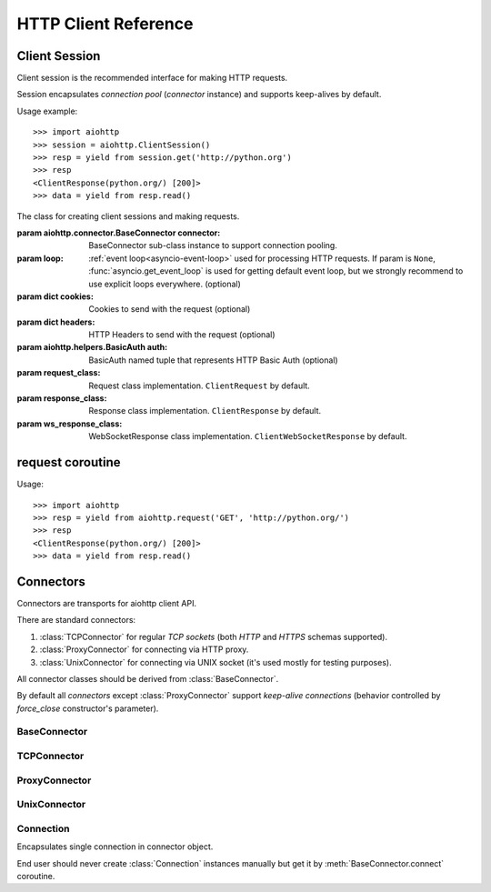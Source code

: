 .. _aiohttp-client-reference:

HTTP Client Reference
=====================

.. highlight:: python

.. module:: aiohttp.client



Client Session
--------------

Client session is the recommended interface for making HTTP requests.

Session encapsulates *connection pool* (*connector* instance) and
supports keep-alives by default.

Usage example::

     >>> import aiohttp
     >>> session = aiohttp.ClientSession()
     >>> resp = yield from session.get('http://python.org')
     >>> resp
     <ClientResponse(python.org/) [200]>
     >>> data = yield from resp.read()

.. versionadded:: 0.15.2


.. class:: ClientSession(*, connector=None, loop=None, cookies=None,\
                         headers=None, auth=None, request_class=ClientRequest,\
                         response_class=ClientResponse, ws_response_class=ClientWebSocketResponse)

   The class for creating client sessions and making requests.

   :param aiohttp.connector.BaseConnector connector: BaseConnector
      sub-class instance to support connection pooling.


   :param loop: :ref:`event loop<asyncio-event-loop>`
      used for processing HTTP requests.
      If param is ``None``, :func:`asyncio.get_event_loop`
      is used for getting default event loop, but we strongly
      recommend to use explicit loops everywhere.
      (optional)

   :param dict cookies: Cookies to send with the request (optional)

   :param dict headers: HTTP Headers to send with
                        the request (optional)

   :param aiohttp.helpers.BasicAuth auth: BasicAuth named tuple that represents
                                          HTTP Basic Auth (optional)

   :param request_class: Request class implementation. ``ClientRequest`` by
                         default.

   :param response_class: Response class implementation. ``ClientResponse`` by
                          default.

   :param ws_response_class: WebSocketResponse class implementation.
                             ``ClientWebSocketResponse`` by default.

                             .. versionadded:: 0.16

   .. versionchanged:: 0.16
      *request_class* default changed from ``None`` to ``ClientRequest``

   .. versionchanged:: 0.16
      *response_class* default changed from ``None`` to ``ClientResponse``

   .. attribute:: closed

      ``True`` if the session has been closed, ``False`` otherwise.

      A read-only property.

   .. attribute:: connector

      :class:`aiohttp.connector.BaseConnector` derived instance used
      for the session.

      A read-only property.

   .. attribute:: cookies

      The session cookies, :class:`http.cookies.SimpleCookie` instance.

      A read-only property. Overriding `session.cookies = new_val` is
      forbidden, but you may modify the object inplace if needed.


   .. coroutinemethod:: request(method, url, *, params=None, data=None,\
                                headers=None, auth=None, allow_redirects=True,\
                                max_redirects=10, encoding='utf-8',\
                                version=HttpVersion(major=1, minor=1),\
                                compress=None, chunked=None, expect100=False,\
                                read_until_eof=True)

      Performs an asynchronous http request. Returns a response object.


      :param str method: HTTP method

      :param str url: Request URL

      :param dict params: Parameters to be sent in the query
                          string of the new request (optional)

      :param data: Dictionary, bytes, or file-like object to
                   send in the body of the request (optional)

      :param dict headers: HTTP Headers to send with
                           the request (optional)

      :param aiohttp.helpers.BasicAuth auth: BasicAuth named tuple that
                                             represents HTTP Basic Auth
                                             (optional)

      :param bool allow_redirects: If set to ``False``, do not follow redirects.
                                   ``True`` by default (optional).

      :param aiohttp.protocol.HttpVersion version: Request http version
                                                   (optional)

      :param bool compress: Set to ``True`` if request has to be compressed
                            with deflate encoding.
                            ``None`` by default (optional).

      :param int chunked: Set to chunk size for chunked transfer encoding.
                      ``None`` by default (optional).

      :param bool expect100: Expect 100-continue response from server.
                             ``False`` by default (optional).

      :param bool read_until_eof: Read response until eof if response
                                  does not have Content-Length header.
                                  ``True`` by default (optional).

   .. coroutinemethod:: get(url, *, allow_redirects=True, **kwargs)

      Perform a ``GET`` request.

      In order to modify inner
      :meth:`request<aiohttp.client.ClientSession.request>`
      parameters, provide `kwargs`.

      :param str url: Request URL

      :param bool allow_redirects: If set to ``False``, do not follow redirects.
                                   ``True`` by default (optional).


   .. coroutinemethod:: post(url, *, data=None, **kwargs)

      Perform a ``POST`` request.

      In order to modify inner
      :meth:`request<aiohttp.client.ClientSession.request>`
      parameters, provide `kwargs`.


      :param str url: Request URL

      :param data: Dictionary, bytes, or file-like object to
                   send in the body of the request (optional)

   .. coroutinemethod:: put(url, *, data=None, **kwargs)

      Perform a ``PUT`` request.

      In order to modify inner
      :meth:`request<aiohttp.client.ClientSession.request>`
      parameters, provide `kwargs`.


      :param str url: Request URL

      :param data: Dictionary, bytes, or file-like object to
                   send in the body of the request (optional)

   .. coroutinemethod:: delete(url, **kwargs)

      Perform a ``DELETE`` request.

      In order to modify inner
      :meth:`request<aiohttp.client.ClientSession.request>`
      parameters, provide `kwargs`.

      :param str url: Request URL

   .. coroutinemethod:: head(url, *, allow_redirects=False, **kwargs)

      Perform a ``HEAD`` request.

      In order to modify inner
      :meth:`request<aiohttp.client.ClientSession.request>`
      parameters, provide `kwargs`.


      :param str url: Request URL

      :param bool allow_redirects: If set to ``False``, do not follow redirects.
                                   ``False`` by default (optional).


   .. coroutinemethod:: options(url, *, allow_redirects=True, **kwargs)

      Perform an ``OPTIONS`` request.

      In order to modify inner
      :meth:`request<aiohttp.client.ClientSession.request>`
      parameters, provide `kwargs`.


      :param str url: Request URL

      :param bool allow_redirects: If set to ``False``, do not follow redirects.
                                   ``True`` by default (optional).


   .. coroutinemethod:: patch(url, *, data=None, **kwargs)

      Perform a ``PATCH`` request.

      In order to modify inner
      :meth:`request<aiohttp.client.ClientSession.request>`
      parameters, provide `kwargs`.


      :param str url: Request URL

      :param data: Dictionary, bytes, or file-like object to
                   send in the body of the request (optional)


   .. coroutinemethod:: ws_connect(url, *, protocols=(), timeout=10.0\
                                   autoclose=True, autoping=True)

      Create a websocket connection. Returns a :class:`ClientWebSocketResponse` object.

      :param str url: Websocket server url

      :param tuple protocols: Websocket protocols

      :param float timeout: Timeout for websocket read. 10 seconds by default

      :param bool autoclose: Automatically close websocket connection on close
                             message from server. If `autoclose` is False
                             them close procedure has to be handled manually

      :param bool autoping: automatically send `pong` on `ping` message from server

      .. versionadded:: 0.16

   .. method:: close()

      Close underlying connector.

      Release all acquired resources.

   .. method:: detach()

      Detach connector from session without closing the former.

      Session is switched to closed state anyway.



request coroutine
-----------------

.. coroutinefunction:: request(method, url, *, params=None, data=None, \
                       headers=None, cookies=None, files=None, auth=None, \
                       allow_redirects=True, max_redirects=10, \
                       encoding='utf-8', \
                       version=HttpVersion(major=1, minor=1), \
                       compress=None, chunked=None, expect100=False, \
                       connector=None, loop=None,\
                       read_until_eof=True, request_class=None,\
                       response_class=None)

   Perform an asynchronous http request. Return a response object
   (:class:`ClientResponse` or derived from).

   :param str method: HTTP method

   :param str url: Request URL

   :param dict params: Parameters to be sent in the query
                       string of the new request (optional)

   :param data: Dictionary, bytes, or file-like object to
                send in the body of the request (optional)

   :param dict headers: HTTP Headers to send with
                        the request (optional)

   :param dict cookies: Cookies to send with the request (optional)

   :param aiohttp.helpers.BasicAuth auth: BasicAuth named tuple that represents
                                          HTTP Basic Auth (optional)

   :param bool allow_redirects: If set to ``False``, do not follow redirects.
                                ``True`` by default (optional).

   :param aiohttp.protocol.HttpVersion version: Request http version (optional)

   :param bool compress: Set to ``True`` if request has to be compressed
                         with deflate encoding.
                         ``None`` by default (optional).

   :param int chunked: Set to chunk size for chunked transfer encoding.
                   ``None`` by default (optional).

   :param bool expect100: Expect 100-continue response from server.
                          ``False`` by default (optional).

   :param aiohttp.connector.BaseConnector connector: BaseConnector sub-class
                                                     instance to support connection pooling.

   :param bool read_until_eof: Read response until eof if response
                               does not have Content-Length header.
                               ``True`` by default (optional).

   :param request_class: Custom Request class implementation (optional)

   :param response_class: Custom Response class implementation (optional)

   :param loop: :ref:`event loop<asyncio-event-loop>`
                used for processing HTTP requests.
                If param is ``None``, :func:`asyncio.get_event_loop`
                is used for getting default event loop, but we strongly
                recommend to use explicit loops everywhere.
                (optional)


Usage::

     >>> import aiohttp
     >>> resp = yield from aiohttp.request('GET', 'http://python.org/')
     >>> resp
     <ClientResponse(python.org/) [200]>
     >>> data = yield from resp.read()


Connectors
----------

.. module:: aiohttp.connector

Connectors are transports for aiohttp client API.

There are standard connectors:

1. :class:`TCPConnector` for regular *TCP sockets* (both *HTTP* and
   *HTTPS* schemas supported).
2. :class:`ProxyConnector` for connecting via HTTP proxy.
3. :class:`UnixConnector` for connecting via UNIX socket (it's used mostly for
   testing purposes).

All connector classes should be derived from :class:`BaseConnector`.

By default all *connectors* except :class:`ProxyConnector` support
*keep-alive connections* (behavior controlled by *force_close*
constructor's parameter).



BaseConnector
^^^^^^^^^^^^^

.. class:: BaseConnector(*, conn_timeout=None, keepalive_timeout=30, \
                         limit=None, \
                         share_cookies=False, force_close=False, loop=None)

   Base class for all connectors.

   :param float conn_timeout: timeout for connection establishing
                              (optional). Values ``0`` or ``None``
                              mean no timeout.

   :param float keepalive_timeout: timeout for connection reusing
                                   after releasing (optional). Values
                                   ``0`` or ``None`` mean no timeout.

   :param int limit: limit for simultaneous connections to the same
                     endpoint.  Endpoints are the same if they are
                     have equal ``(host, port, is_ssl)`` triple.
                     If *limit* is ``None`` the connector has no limit.

   :param bool share_cookies: update :attr:`cookies` on connection
                              processing (optional, deprecated).

   :param bool force_close: do close underlying sockets after
                            connection releasing (optional).

   :param loop: :ref:`event loop<asyncio-event-loop>`
      used for handling connections.
      If param is ``None``, :func:`asyncio.get_event_loop`
      is used for getting default event loop, but we strongly
      recommend to use explicit loops everywhere.
      (optional)

   .. deprecated:: 0.15.2

      *share_cookies* parameter is deprecated, use
      :class:`~aiohttp.client.ClientSession` for hadling cookies for
      client connections.

   .. attribute:: closed

      Read-only property, ``True`` if connector is closed.

   .. attribute:: force_close

      Read-only property, ``True`` if connector should ultimately
      close connections on releasing.

      .. versionadded:: 0.16

   .. attribute:: limit

      The limit for simultaneous connections to the same
      endpoint.

      Endpoints are the same if they are have equal ``(host, port,
      is_ssl)`` triple.

      If *limit* is ``None`` the connector has no limit (default).

      Read-only property.

      .. versionadded:: 0.16

   .. method:: close()

      Close all opened connections.

   .. coroutinemethod:: connect(request)

      Get a free connection from pool or create new one if connection
      is absent in the pool.

      The call may be paused if :attr:`limit` is exhausted until used
      connetions returns to pool.

      :param aiohttp.client.ClientRequest request: request object
                                                   which is connection
                                                   initiator.

      :return: :class:`Connection` object.

   .. coroutinemethod:: _create_connection(req)

      Abstract method for actual connection establishing, should be
      overriden in subclasses.




TCPConnector
^^^^^^^^^^^^

.. class:: TCPConnector(*, verify_ssl=True, fingerprint=None, cache_dns=False, \
                        family=socket.AF_INET, \
                        ssl_context=None, conn_timeout=None, \
                        keepalive_timeout=30, limit=None, share_cookies=False, \
                        force_close=False, loop=None)

   Connector for working with *HTTP* and *HTTPS* via *TCP* sockets.

   The most common transport. When you don't know what connector type
   to use, use a :class:`TCPConnector` instance.

   :class:`TCPConnector` inherits from :class:`BaseConnector`.

   Constructor accepts all parameters suitable for
   :class:`BaseConnector` plus several TCP-specific ones:

   :param bool verify_ssl: Perform SSL certificate validation for
      *HTTPS* requests (enabled by default). May be disabled to
      skip validation for sites with invalid certificates.

   :param bytes fingerprint: Pass the binary md5, sha1, or sha256
        digest of the expected certificate in DER format to verify
        that the certificate the server presents matches. Useful
        for `certificate pinning
        <https://en.wikipedia.org/wiki/Transport_Layer_Security#Certificate_pinning>`_.

        .. versionadded:: 0.16

   :param bool cache_dns: use internal cache for DNS lookups, ``False``
      by default.

      Enabling an option *may* speedup connection
      establishing a bit but may introduce some
      *side effects* also.

      .. versionadded:: 0.17

   :param bool resolve: alias for *cache_dns* parameter.

      .. deprecated:: 0.17

   :param int family: TCP socket family, ``AF_INET`` by default
                      (*IPv4*). For *IPv6* use ``AF_INET6``.

   :param ssl.SSLContext ssl_context: ssl context used for processing
      *HTTPS* requests (optional).

      *ssl_context* may be used for configuring certification
      authority channel, supported SSL options etc.

   .. attribute:: verify_ssl

      Check *ssl certifications* if ``True``.

      Read-only :class:`bool` property.

   .. attribute:: ssl_context

      :class:`ssl.SSLContext` instance for *https* requests, read-only property.

   .. attribute:: family

      *TCP* socket family e.g. :const:`socket.AF_INET` or
      :const:`socket.AF_INET6`

      Read-only property.

   .. attribute:: cache_dns

      Use quick lookup in internal *DNS* cache for host names if ``True``.

      Read-only :class:`bool` property.

      .. versionadded:: 0.17

   .. attribute:: resolve

      Alias for :attr:`cache_dns`.

      .. deprecated:: 0.17

   .. attribute:: cached_hosts

      The cache of resolved hosts if :attr:`cache_dns` is enabled.

      Read-only :class:`types.MappingProxyType` property.

      .. versionadded:: 0.17

   .. attribute:: resolved_hosts

      Alias for :attr:`cached_hosts`

      .. deprecated:: 0.17

   .. attribute:: fingerprint

      md5, sha1, or sha256 hash of the expected certificate in DER
      format, or ``None`` if no certificate fingerprint check
      required.

      Read-only :class:`bytes` property.

      .. versionadded:: 0.16

   .. method:: clear_dns_cache(self, host=None, port=None)

      Clear internal *DNS* cache.

      Remove specific entry if both *host* and *port* are specified,
      clear all cache otherwise.

      .. versionadded:: 0.17

   .. method:: clear_resolved_hosts(self, host=None, port=None)

      Alias for :meth:`clear_dns_cache`.

      .. deprecated:: 0.17




ProxyConnector
^^^^^^^^^^^^^^

.. class:: ProxyConnector(proxy, *, proxy_auth=None, \
                          conn_timeout=None, \
                          keepalive_timeout=30, limit=None, \
                          share_cookies=False, \
                          force_close=True, loop=None)

   HTTP Proxy connector.

   Use :class:`ProxyConnector` for sending *HTTP/HTTPS* requests
   through *HTTP proxy*.

   :class:`ProxyConnector` is inherited from :class:`TCPConnector`.

   Usage::

      >>> conn = ProxyConnector(proxy="http://some.proxy.com")
      >>> session = ClientSession(connector=conn)
      >>> resp = yield from session.get('http://python.org')

   Constructor accepts all parameters suitable for
   :class:`TCPConnector` plus several proxy-specific ones:

   :param str proxy: URL for proxy, e.g. ``"http://some.proxy.com"``.

   :param aiohttp.helpers.BasicAuth proxy_auth: basic-auth
      authenthication info used for proxies with authorization.

   .. note::

      :class:`ProxyConnector` in opposite to all other connectors
      **doesn't** support *keep-alives* by default
      (:attr:`force_close` is ``True``).

   .. versionchanged:: 0.16

      *force_close* parameter changed to ``True`` by default.

   .. attribute:: proxy

      Proxy *URL*, read-only :class:`str` property.

   .. attribute:: proxy_auth

      Proxy auth info, read-only :class:`BasicAuth` property or
      ``None`` for proxy without authentication.

      .. versionadded:: 0.16



UnixConnector
^^^^^^^^^^^^^

.. class:: UnixConnector(path, *, \
                         conn_timeout=None, \
                         keepalive_timeout=30, limit=None, \
                         share_cookies=False, \
                         force_close=False, loop=None)

   Unix socket connector.

   Use :class:`ProxyConnector` for sending *HTTP/HTTPS* requests
   through *UNIX Sockets* as underlying transport.

   UNIX sockets are handy for writing tests and making very fast
   connections between processes on the same host.

   :class:`UnixConnector` is inherited from :class:`BaseConnector`.

    Usage::

       >>> conn = UnixConnector(path='/path/to/socket')
       >>> session = ClientSession(connector=conn)
       >>> resp = yield from session.get('http://python.org')

   Constructor accepts all parameters suitable for
   :class:`BaseConnector` plus unix-specific one:

   :param str path: Unix socket path


   .. attribute:: path

      Path to *UNIX socket*, read-only :class:`str` property.


Connection
^^^^^^^^^^

.. class:: Connection

   Encapsulates single connection in connector object.

   End user should never create :class:`Connection` instances manually
   but get it by :meth:`BaseConnector.connect` coroutine.

   .. attribute:: closed

      :class:`bool` read-only property, ``True`` if connection was
      closed, released or detached.

   .. attribute:: loop

      Event loop used for connection

   .. method:: close()

      Close connection with forcibly closing underlying socket.

   .. method:: release()

      Release connection back to connector.

      Underlying socket is not closed, the connection may be reused
      later if timeout (30 seconds by default) for connection was not
      expired.

   .. method:: detach()

      Detach underlying socket from connection.

      Underlying socket is not closed, next :meth:`close` or
      :meth:`release` calls don't return socket to free pool.
